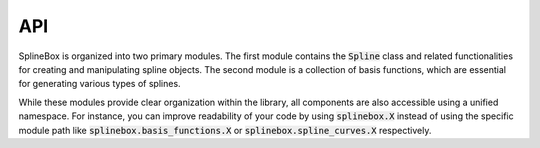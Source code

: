 API
===

SplineBox is organized into two primary modules.
The first module contains the :code:`Spline` class and related functionalities for creating and manipulating spline objects.
The second module is a collection of basis functions, which are essential for generating various types of splines.

While these modules provide clear organization within the library, all components are also accessible using a unified namespace.
For instance, you can improve readability of your code by using :code:`splinebox.X` instead of using the specific module path like :code:`splinebox.basis_functions.X` or :code:`splinebox.spline_curves.X` respectively.

.. autosummary::
   :toctree: _generated
   :template: custom-autosummary-module-template.rst
   :recursive:

   splinebox.basis_functions
   splinebox.spline_curves
